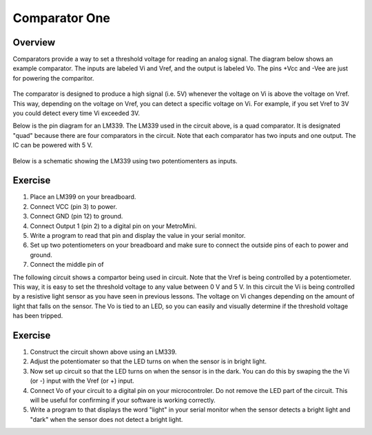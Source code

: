 Comparator One
==========

Overview
--------

Comparators provide a way to set a threshold voltage for reading an analog signal. The diagram below shows an example comparator. The inputs are labeled Vi and Vref, and the output is labeled Vo. The pins +Vcc and -Vee are just for powering the comparitor. 

.. figure:: images/basiccomparator.PNG
   :width: 400
   :alt:

The comparator is designed to produce a high signal (i.e. 5V) whenever the voltage on Vi is above the voltage on Vref. This way, depending on the voltage on Vref, you can detect a specific voltage on Vi. For example, if you set Vref to 3V you could detect every time Vi exceeded 3V. 

Below is the pin diagram for an LM339. The LM339 used in the circuit above, is a quad comparator. It is designated "quad" because there are four comparators in the circuit. Note that each comparator has two inputs and one output. The IC can be powered with 5 V. 

.. figure:: images/LM339pinout.PNG
   :width: 400
   :alt:

Below is a schematic showing the LM339 using two potentiomenters as inputs. 

.. figure:: images/LM339withpot.PNG
   :width: 400
   :alt:


Exercise
--------

#. Place an LM399 on your breadboard.
#. Connect VCC (pin 3) to power.
#. Connect GND (pin 12) to ground.
#. Connect Output 1 (pin 2) to a digital pin on your MetroMini.
#. Write a program to read that pin and display the value in your serial monitor.
#. Set up two potentiometers on your breadboard and make sure to connect the outside pins of each to power and ground.
#. Connect the middle pin of 


The following circuit shows a compartor being used in circuit. Note that the Vref is being controlled by a potentiometer. This way, it is easy to set the threshold voltage to any value between 0 V and 5 V. In this circuit the Vi is being controlled by a resistive light sensor as you have seen in previous lessons. The voltage on Vi changes depending on the amount of light that falls on the sensor. The Vo is tied to an LED, so you can easily and visually determine if the threshold voltage has been tripped. 

.. figure:: images/LM339circuit.PNG
   :width: 400
   :alt:
   

   
Exercise
--------

#. Construct the circuit shown above using an LM339. 

#. Adjust the potentiomater so that the LED turns on when the sensor is in bright light.

#. Now set up circuit so that the LED turns on when the sensor is in the dark. You can do this by swaping the the Vi (or -) input with the Vref (or +) input. 

#. Connect Vo of your circuit to a digital pin on your microcontroler. Do not remove the LED part of the circuit. This will be useful for confirming if your software is working correctly. 

#. Write a program to that displays the word "light" in your serial monitor when the sensor detects a bright light and "dark" when the sensor does not detect a bright light.


